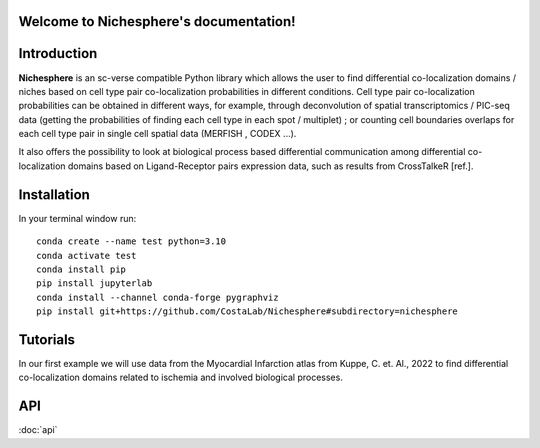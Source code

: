 .. Nichesphere documentation master file, created by
   sphinx-quickstart on Mon Feb  3 18:13:32 2025.
   You can adapt this file completely to your liking, but it should at least
   contain the root `toctree` directive.

Welcome to Nichesphere's documentation!
=======================================


Introduction
============

**Nichesphere** is an sc-verse compatible Python library which allows the user to find differential co-localization domains / niches based on cell type pair co-localization probabilities in different conditions. Cell type pair co-localization probabilities can be obtained in different ways, for example, through deconvolution of spatial transcriptomics / PIC-seq data (getting the probabilities of finding each cell type in each spot / multiplet) ; or counting cell boundaries overlaps for each cell type pair in single cell spatial data (MERFISH , CODEX ...).

It also offers the possibility to look at biological process based differential communication among differential co-localization domains based on Ligand-Receptor pairs expression data, such as results from CrossTalkeR [ref.].


Installation
============

In your terminal window run::

    conda create --name test python=3.10
    conda activate test
    conda install pip
    pip install jupyterlab
    conda install --channel conda-forge pygraphviz
    pip install git+https://github.com/CostaLab/Nichesphere#subdirectory=nichesphere


Tutorials
=========

In our first example we will use data from the Myocardial Infarction atlas from Kuppe, C. et. Al., 2022 to find differential co-localization domains related to ischemia and involved biological processes.

.. nbgallery::
    :caption: Notebooks:
    :glob:

    notebooks/Nichesphere_tutorial_MIvisium.ipynb


API
===

:doc:`api`


